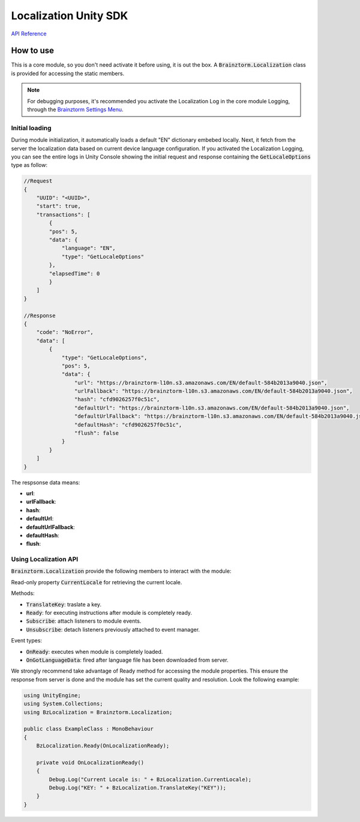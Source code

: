######################
Localization Unity SDK
######################

`API Reference`_

**********
How to use
**********
This is a core module, so you don't need activate it before using, it is out the box. 
A :code:`Brainztorm.Localization` class is provided for accessing the static members.

.. note::

    For debugging purposes, it's recommended you activate the Localization Log in the core 
    module Logging, through the `Brainztorm Settings Menu`_.

Initial loading
===============
During module initialization, it automatically loads a default "EN" dictionary embebed locally.
Next, it fetch from the server the localization data based on current device language configuration.
If you activated the Localization Logging, you can see the entire logs in Unity Console showing the 
initial request and response containing the :code:`GetLocaleOptions` type as follow:

.. code-block:: javascript

    //Request
    {
        "UUID": "<UUID>",
        "start": true,
        "transactions": [
            {
            "pos": 5,
            "data": {
                "language": "EN",
                "type": "GetLocaleOptions"
            },
            "elapsedTime": 0
            }
        ]
    }

    //Response
    {
        "code": "NoError",
        "data": [
            {
                "type": "GetLocaleOptions",
                "pos": 5,
                "data": {
                    "url": "https://brainztorm-l10n.s3.amazonaws.com/EN/default-584b2013a9040.json",
                    "urlFallback": "https://brainztorm-l10n.s3.amazonaws.com/EN/default-584b2013a9040.json",
                    "hash": "cfd9026257f0c51c",
                    "defaultUrl": "https://brainztorm-l10n.s3.amazonaws.com/EN/default-584b2013a9040.json",
                    "defaultUrlFallback": "https://brainztorm-l10n.s3.amazonaws.com/EN/default-584b2013a9040.json",
                    "defaultHash": "cfd9026257f0c51c",
                    "flush": false
                }
            }
        ]
    }

The respsonse data means:

- **url**: 
- **urlFallback**: 
- **hash**: 
- **defaultUrl**: 
- **defaultUrlFallback**: 
- **defaultHash**: 
- **flush**: 

Using Localization API
======================
:code:`Brainztorm.Localization` provide the following members to interact with the module:

Read-only property :code:`CurrentLocale` for retrieving the current locale.

Methods:

- :code:`TranslateKey`: traslate a key.
- :code:`Ready`: for executing instructions after module is completely ready.
- :code:`Subscribe`: attach listeners to module events.
- :code:`Unsubscribe`: detach listeners previously attached to event manager.

Event types:

- :code:`OnReady`: executes when module is completely loaded.
- :code:`OnGotLanguageData`: fired after language file has been downloaded from server.

We strongly recommend take advantage of Ready method for accessing the module properties. 
This ensure the response from server is done and the module has set the current quality 
and resolution. Look the following example:

.. code-block:: c#

    using UnityEngine;
    using System.Collections;
    using BzLocalization = Brainztorm.Localization;

    public class ExampleClass : MonoBehaviour 
    {
        BzLocalization.Ready(OnLocalizationReady);

        private void OnLocalizationReady()
        {
            Debug.Log("Current Locale is: " + BzLocalization.CurrentLocale);
            Debug.Log("KEY: " + BzLocalization.TranslateKey("KEY"));
        }
    }

.. _API Reference: #
.. _Brainztorm Settings Menu: #